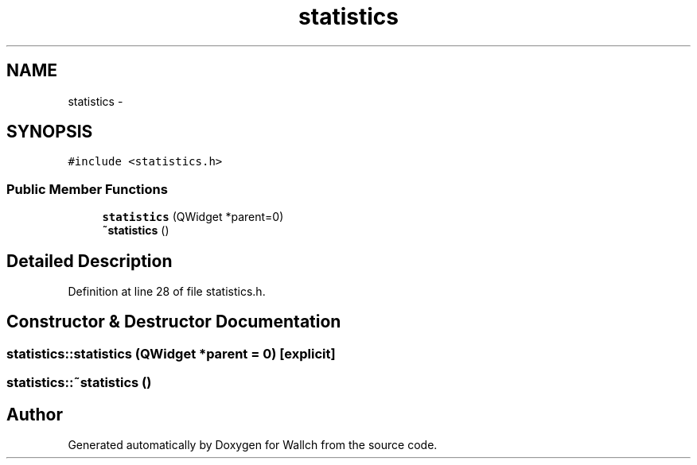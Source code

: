 .TH "statistics" 3 "Wed Aug 31 2011" "Version 2.1" "Wallch" \" -*- nroff -*-
.ad l
.nh
.SH NAME
statistics \- 
.SH SYNOPSIS
.br
.PP
.PP
\fC#include <statistics.h>\fP
.SS "Public Member Functions"

.in +1c
.ti -1c
.RI "\fBstatistics\fP (QWidget *parent=0)"
.br
.ti -1c
.RI "\fB~statistics\fP ()"
.br
.in -1c
.SH "Detailed Description"
.PP 
Definition at line 28 of file statistics.h.
.SH "Constructor & Destructor Documentation"
.PP 
.SS "statistics::statistics (QWidget *parent = \fC0\fP)\fC [explicit]\fP"
.SS "statistics::~statistics ()"

.SH "Author"
.PP 
Generated automatically by Doxygen for Wallch from the source code.
